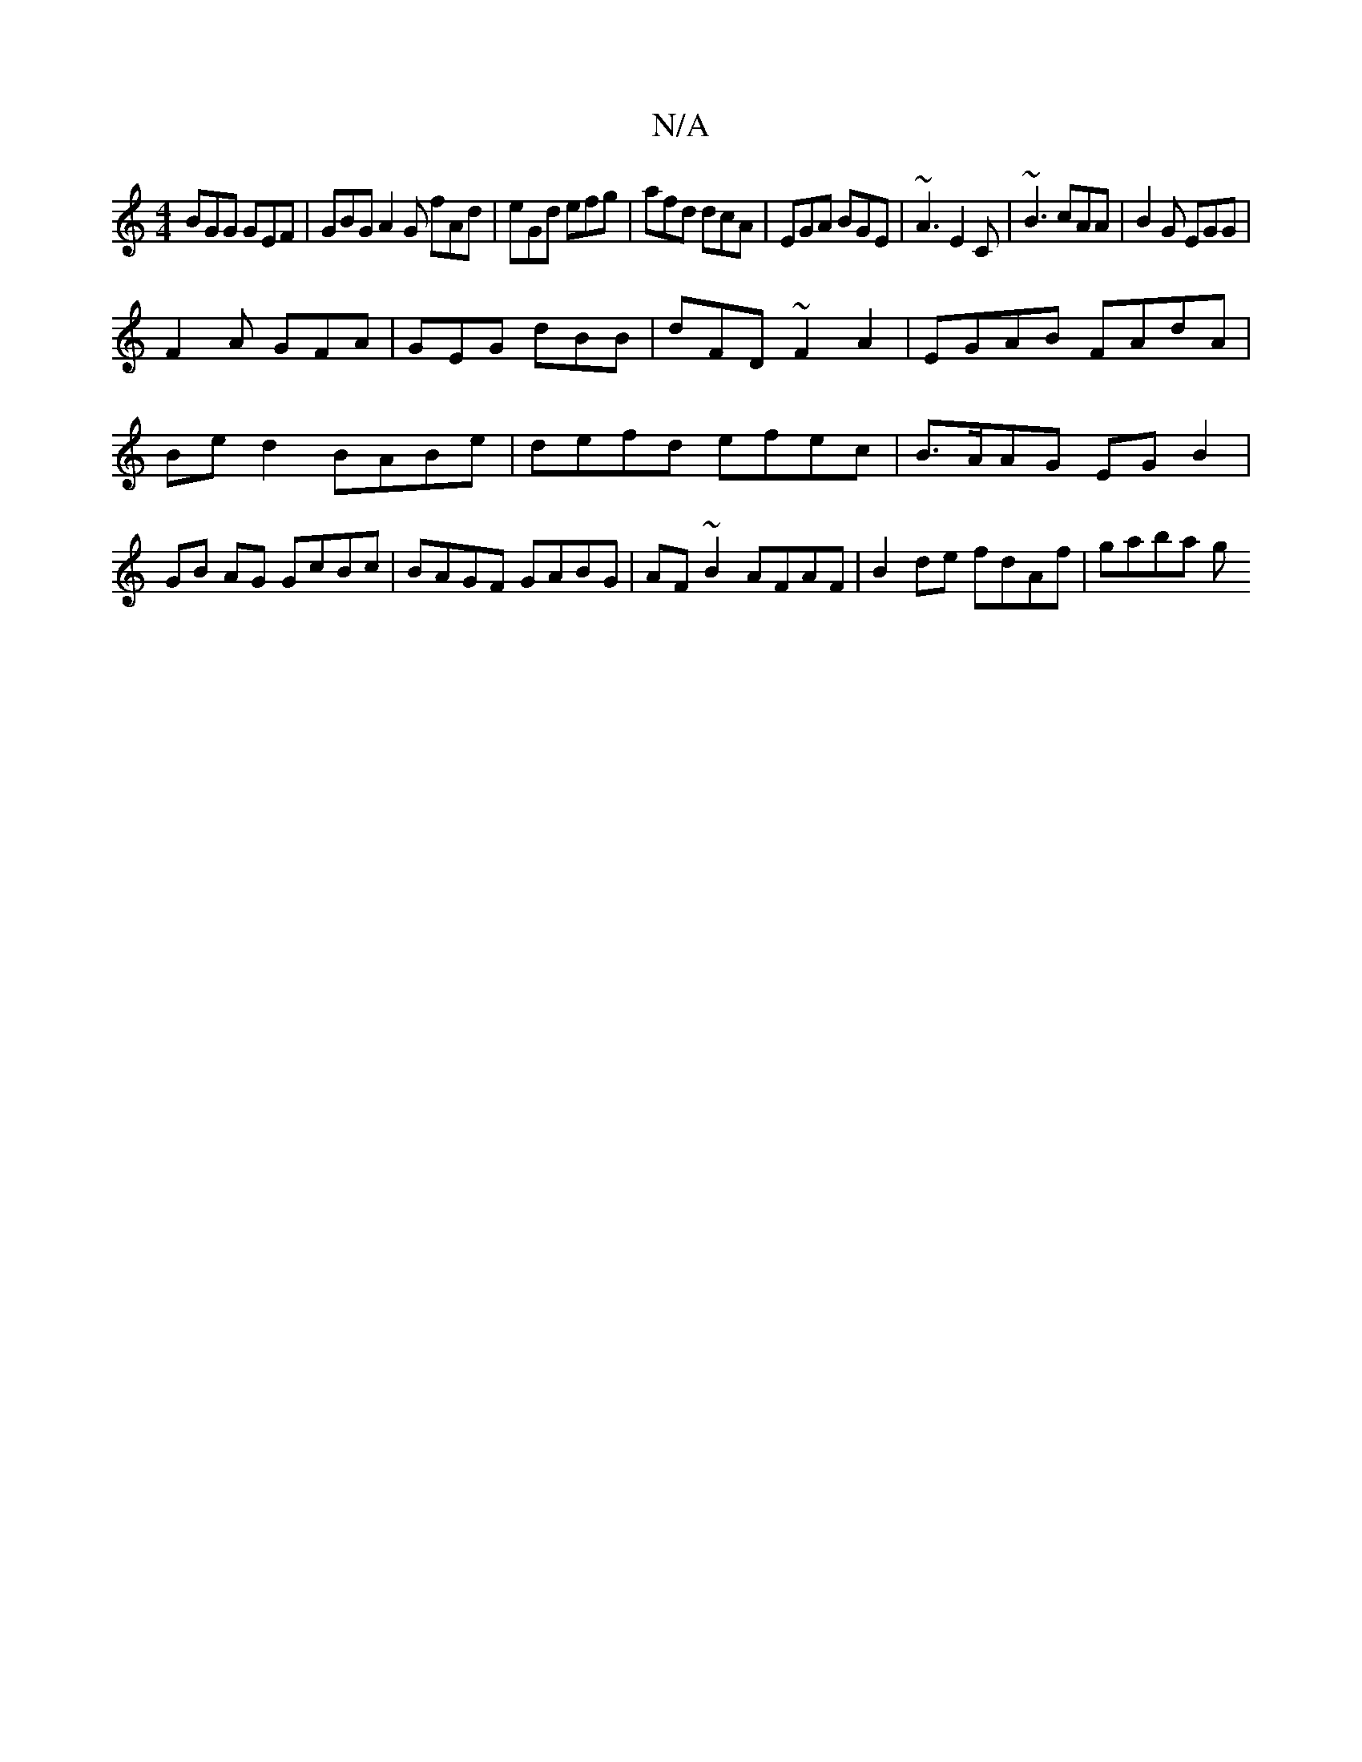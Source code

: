 X:1
T:N/A
M:4/4
R:N/A
K:Cmajor
BGG GEF|GBG A2G fAd|eGd efg|afd dcA|EGA BGE|~A3 E2C|~B3 cAA|B2G EGG|
F2A GFA|GEG dBB|dFD ~F2A2 |EGAB FAdA | Be d2 BABe | defd efec | B>AAG EG B2 | GB AG GcBc | BAGF GABG | AF~B2 AFAF|B2 de fdAf|gaba g